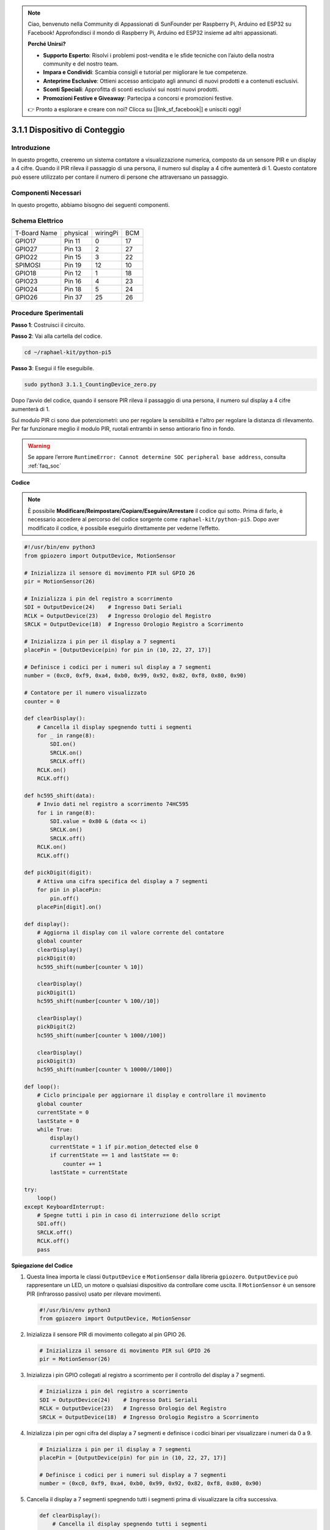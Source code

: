 .. note::

    Ciao, benvenuto nella Community di Appassionati di SunFounder per Raspberry Pi, Arduino ed ESP32 su Facebook! Approfondisci il mondo di Raspberry Pi, Arduino ed ESP32 insieme ad altri appassionati.

    **Perché Unirsi?**

    - **Supporto Esperto**: Risolvi i problemi post-vendita e le sfide tecniche con l’aiuto della nostra community e del nostro team.
    - **Impara e Condividi**: Scambia consigli e tutorial per migliorare le tue competenze.
    - **Anteprime Esclusive**: Ottieni accesso anticipato agli annunci di nuovi prodotti e a contenuti esclusivi.
    - **Sconti Speciali**: Approfitta di sconti esclusivi sui nostri nuovi prodotti.
    - **Promozioni Festive e Giveaway**: Partecipa a concorsi e promozioni festive.

    👉 Pronto a esplorare e creare con noi? Clicca su [|link_sf_facebook|] e unisciti oggi!

.. _py_pi5_counting_device:

3.1.1 Dispositivo di Conteggio
==================================

Introduzione
-------------

In questo progetto, creeremo un sistema contatore a visualizzazione 
numerica, composto da un sensore PIR e un display a 4 cifre. Quando 
il PIR rileva il passaggio di una persona, il numero sul display a 4 
cifre aumenterà di 1. Questo contatore può essere utilizzato per contare 
il numero di persone che attraversano un passaggio.

Componenti Necessari
------------------------------

In questo progetto, abbiamo bisogno dei seguenti componenti.

.. image:: ../python_pi5/img/4.1.7_counting_device_list_1.png
    :align: center

.. image:: ../python_pi5/img/4.1.7_counting_device_list_2.png
    :align: center

.. È sicuramente conveniente acquistare un kit completo, ecco il link:

.. .. list-table::
..     :widths: 20 20 20
..     :header-rows: 1

..     *   - Nome	
..         - OGGETTI IN QUESTO KIT
..         - LINK
..     *   - Raphael Kit
..         - 337
..         - |link_Raphael_kit|

.. Puoi anche acquistarli separatamente dai link seguenti.

.. .. list-table::
..     :widths: 30 20
..     :header-rows: 1

..     *   - INTRODUZIONE AI COMPONENTI
..         - LINK PER L'ACQUISTO

..     *   - :ref:`gpio_extension_board`
..         - |link_gpio_board_buy|
..     *   - :ref:`breadboard`
..         - |link_breadboard_buy|
..     *   - :ref:`wires`
..         - |link_wires_buy|
..     *   - :ref:`resistor`
..         - |link_resistor_buy|
..     *   - :ref:`4_digit`
..         - \-
..     *   - :ref:`74hc595`
..         - |link_74hc595_buy|
..     *   - :ref:`pir`
..         - \-

Schema Elettrico
----------------------

============ ======== ======== ===
T-Board Name physical wiringPi BCM
GPIO17       Pin 11   0        17
GPIO27       Pin 13   2        27
GPIO22       Pin 15   3        22
SPIMOSI      Pin 19   12       10
GPIO18       Pin 12   1        18
GPIO23       Pin 16   4        23
GPIO24       Pin 18   5        24
GPIO26       Pin 37   25       26
============ ======== ======== ===

.. image:: ../python_pi5/img/4.1.7_counting_device_schematic.png
   :align: center

Procedure Sperimentali
----------------------------

**Passo 1**: Costruisci il circuito.

.. image:: ../python_pi5/img/4.1.7_counting_device_circuit.png

**Passo 2**: Vai alla cartella del codice.

.. raw:: html

   <run></run>

.. code-block::

    cd ~/raphael-kit/python-pi5

**Passo 3**: Esegui il file eseguibile.

.. raw:: html

   <run></run>

.. code-block::

    sudo python3 3.1.1_CountingDevice_zero.py

Dopo l’avvio del codice, quando il sensore PIR rileva il passaggio di 
una persona, il numero sul display a 4 cifre aumenterà di 1.

Sul modulo PIR ci sono due potenziometri: uno per regolare la sensibilità e l'altro per regolare la distanza di rilevamento. Per far funzionare meglio il modulo PIR, ruotali entrambi in senso antiorario fino in fondo.

.. image:: ../python_pi5/img/4.1.7_PIR_TTE.png
    :width: 400
    :align: center

.. warning::

    Se appare l’errore ``RuntimeError: Cannot determine SOC peripheral base address``, consulta :ref:`faq_soc`

**Codice**

.. note::
    È possibile **Modificare/Reimpostare/Copiare/Eseguire/Arrestare** il codice qui sotto. Prima di farlo, è necessario accedere al percorso del codice sorgente come ``raphael-kit/python-pi5``. Dopo aver modificato il codice, è possibile eseguirlo direttamente per vederne l’effetto.

.. raw:: html

    <run></run>

.. code-block:: python

   #!/usr/bin/env python3
   from gpiozero import OutputDevice, MotionSensor

   # Inizializza il sensore di movimento PIR sul GPIO 26
   pir = MotionSensor(26)

   # Inizializza i pin del registro a scorrimento
   SDI = OutputDevice(24)    # Ingresso Dati Seriali
   RCLK = OutputDevice(23)   # Ingresso Orologio del Registro
   SRCLK = OutputDevice(18)  # Ingresso Orologio Registro a Scorrimento

   # Inizializza i pin per il display a 7 segmenti
   placePin = [OutputDevice(pin) for pin in (10, 22, 27, 17)]

   # Definisce i codici per i numeri sul display a 7 segmenti
   number = (0xc0, 0xf9, 0xa4, 0xb0, 0x99, 0x92, 0x82, 0xf8, 0x80, 0x90)

   # Contatore per il numero visualizzato
   counter = 0

   def clearDisplay():
       # Cancella il display spegnendo tutti i segmenti
       for _ in range(8):
           SDI.on()
           SRCLK.on()
           SRCLK.off()
       RCLK.on()
       RCLK.off()

   def hc595_shift(data):
       # Invio dati nel registro a scorrimento 74HC595
       for i in range(8):
           SDI.value = 0x80 & (data << i)
           SRCLK.on()
           SRCLK.off()
       RCLK.on()
       RCLK.off()

   def pickDigit(digit):
       # Attiva una cifra specifica del display a 7 segmenti
       for pin in placePin:
           pin.off()
       placePin[digit].on()

   def display():
       # Aggiorna il display con il valore corrente del contatore
       global counter
       clearDisplay()
       pickDigit(0)
       hc595_shift(number[counter % 10])

       clearDisplay()
       pickDigit(1)
       hc595_shift(number[counter % 100//10])

       clearDisplay()
       pickDigit(2)
       hc595_shift(number[counter % 1000//100])

       clearDisplay()
       pickDigit(3)
       hc595_shift(number[counter % 10000//1000])

   def loop():
       # Ciclo principale per aggiornare il display e controllare il movimento
       global counter
       currentState = 0
       lastState = 0
       while True:
           display()
           currentState = 1 if pir.motion_detected else 0
           if currentState == 1 and lastState == 0:
               counter += 1
           lastState = currentState

   try:
       loop()
   except KeyboardInterrupt:
       # Spegne tutti i pin in caso di interruzione dello script
       SDI.off()
       SRCLK.off()
       RCLK.off()
       pass


**Spiegazione del Codice**

#. Questa linea importa le classi ``OutputDevice`` e ``MotionSensor`` dalla libreria ``gpiozero``. ``OutputDevice`` può rappresentare un LED, un motore o qualsiasi dispositivo da controllare come uscita. Il ``MotionSensor`` è un sensore PIR (infrarosso passivo) usato per rilevare movimenti.

   .. code-block:: python

       #!/usr/bin/env python3
       from gpiozero import OutputDevice, MotionSensor

#. Inizializza il sensore PIR di movimento collegato al pin GPIO 26.

   .. code-block:: python

       # Inizializza il sensore di movimento PIR sul GPIO 26
       pir = MotionSensor(26)

#. Inizializza i pin GPIO collegati al registro a scorrimento per il controllo del display a 7 segmenti.

   .. code-block:: python

       # Inizializza i pin del registro a scorrimento
       SDI = OutputDevice(24)    # Ingresso Dati Seriali
       RCLK = OutputDevice(23)   # Ingresso Orologio del Registro
       SRCLK = OutputDevice(18)  # Ingresso Orologio Registro a Scorrimento

#. Inizializza i pin per ogni cifra del display a 7 segmenti e definisce i codici binari per visualizzare i numeri da 0 a 9.

   .. code-block:: python

       # Inizializza i pin per il display a 7 segmenti
       placePin = [OutputDevice(pin) for pin in (10, 22, 27, 17)]

       # Definisce i codici per i numeri sul display a 7 segmenti
       number = (0xc0, 0xf9, 0xa4, 0xb0, 0x99, 0x92, 0x82, 0xf8, 0x80, 0x90)

#. Cancella il display a 7 segmenti spegnendo tutti i segmenti prima di visualizzare la cifra successiva.

   .. code-block:: python

       def clearDisplay():
           # Cancella il display spegnendo tutti i segmenti
           for _ in range(8):
               SDI.on()
               SRCLK.on()
               SRCLK.off()
           RCLK.on()
           RCLK.off()

#. Trasferisce un byte di dati nel registro a scorrimento 74HC595, controllando i segmenti del display.

   .. code-block:: python

       def hc595_shift(data):
           # Invio dati nel registro a scorrimento 74HC595
           for i in range(8):
               SDI.value = 0x80 & (data << i)
               SRCLK.on()
               SRCLK.off()
           RCLK.on()
           RCLK.off()

#. Seleziona quale cifra del display a 7 segmenti attivare. Ogni cifra è controllata da un pin GPIO separato.

   .. code-block:: python

       def pickDigit(digit):
           # Attiva una cifra specifica del display a 7 segmenti
           for pin in placePin:
               pin.off()
           placePin[digit].on()

#. Visualizza prima la cifra dell’unità, seguita da quella delle decine, delle centinaia e infine delle migliaia, creando l'illusione di un display a quattro cifre continuo.

   .. code-block:: python

       def display():
           # Aggiorna il display con il valore corrente del contatore
           global counter
           clearDisplay()
           pickDigit(0)
           hc595_shift(number[counter % 10])

           clearDisplay()
           pickDigit(1)
           hc595_shift(number[counter % 100//10])

           clearDisplay()
           pickDigit(2)
           hc595_shift(number[counter % 1000//100])

           clearDisplay()
           pickDigit(3)
           hc595_shift(number[counter % 10000//1000])

#. Definisce il ciclo principale in cui il display viene aggiornato continuamente, e lo stato del sensore PIR viene monitorato. Se viene rilevato un movimento, il contatore aumenta.

   .. code-block:: python

       def loop():
           # Ciclo principale per aggiornare il display e controllare il movimento
           global counter
           currentState = 0
           lastState = 0
           while True:
               display()
               currentState = 1 if pir.motion_detected else 0
               if currentState == 1 and lastState == 0:
                   counter += 1
               lastState = currentState

#. Esegue il ciclo principale e consente l'interruzione dello script tramite il comando da tastiera (Ctrl+C), spegnendo tutti i pin per una chiusura pulita.

   .. code-block:: python

       try:
           loop()
       except KeyboardInterrupt:
           # Spegne tutti i pin in caso di interruzione dello script
           SDI.off()
           SRCLK.off()
           RCLK.off()
           pass



